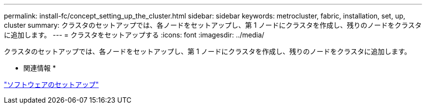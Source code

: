 ---
permalink: install-fc/concept_setting_up_the_cluster.html 
sidebar: sidebar 
keywords: metrocluster, fabric, installation, set, up, cluster 
summary: クラスタのセットアップでは、各ノードをセットアップし、第 1 ノードにクラスタを作成し、残りのノードをクラスタに追加します。 
---
= クラスタをセットアップする
:icons: font
:imagesdir: ../media/


[role="lead"]
クラスタのセットアップでは、各ノードをセットアップし、第 1 ノードにクラスタを作成し、残りのノードをクラスタに追加します。

* 関連情報 *

https://docs.netapp.com/ontap-9/topic/com.netapp.doc.dot-cm-ssg/home.html["ソフトウェアのセットアップ"]
